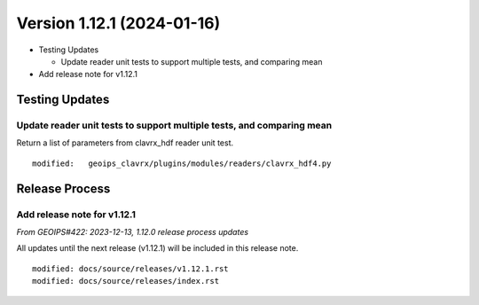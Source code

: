 .. dropdown:: Distribution Statement

 | # # # Distribution Statement A. Approved for public release. Distribution is unlimited.
 | # # #
 | # # # Author:
 | # # # Naval Research Laboratory, Marine Meteorology Division
 | # # #
 | # # # This program is free software: you can redistribute it and/or modify it under
 | # # # the terms of the NRLMMD License included with this program. This program is
 | # # # distributed WITHOUT ANY WARRANTY; without even the implied warranty of
 | # # # MERCHANTABILITY or FITNESS FOR A PARTICULAR PURPOSE. See the included license
 | # # # for more details. If you did not receive the license, for more information see:
 | # # # https://github.com/U-S-NRL-Marine-Meteorology-Division/

Version 1.12.1 (2024-01-16)
***************************

* Testing Updates
  
  * Update reader unit tests to support multiple tests, and comparing mean
* Add release note for v1.12.1

Testing Updates
===============
  
Update reader unit tests to support multiple tests, and comparing mean
----------------------------------------------------------------------

Return a list of parameters from clavrx_hdf reader unit test.

::

  modified:   geoips_clavrx/plugins/modules/readers/clavrx_hdf4.py

Release Process
===============

Add release note for v1.12.1
----------------------------

*From GEOIPS#422: 2023-12-13, 1.12.0 release process updates*

All updates until the next release (v1.12.1) will be included in
this release note.

::

  modified: docs/source/releases/v1.12.1.rst
  modified: docs/source/releases/index.rst
